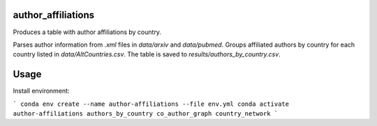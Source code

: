 ===================
author_affiliations
===================

Produces a table with author affiliations by country.

Parses author information from `.xml` files in `data/arxiv` and `data/pubmed`.
Groups affiliated authors by country for each country listed in `data/AltCountries.csv`.
The table is saved to `results/authors_by_country.csv`.

===================
Usage
===================

Install environment:

```
conda env create --name author-affiliations --file env.yml
conda activate author-affiliations
authors_by_country
co_author_graph
country_network
```